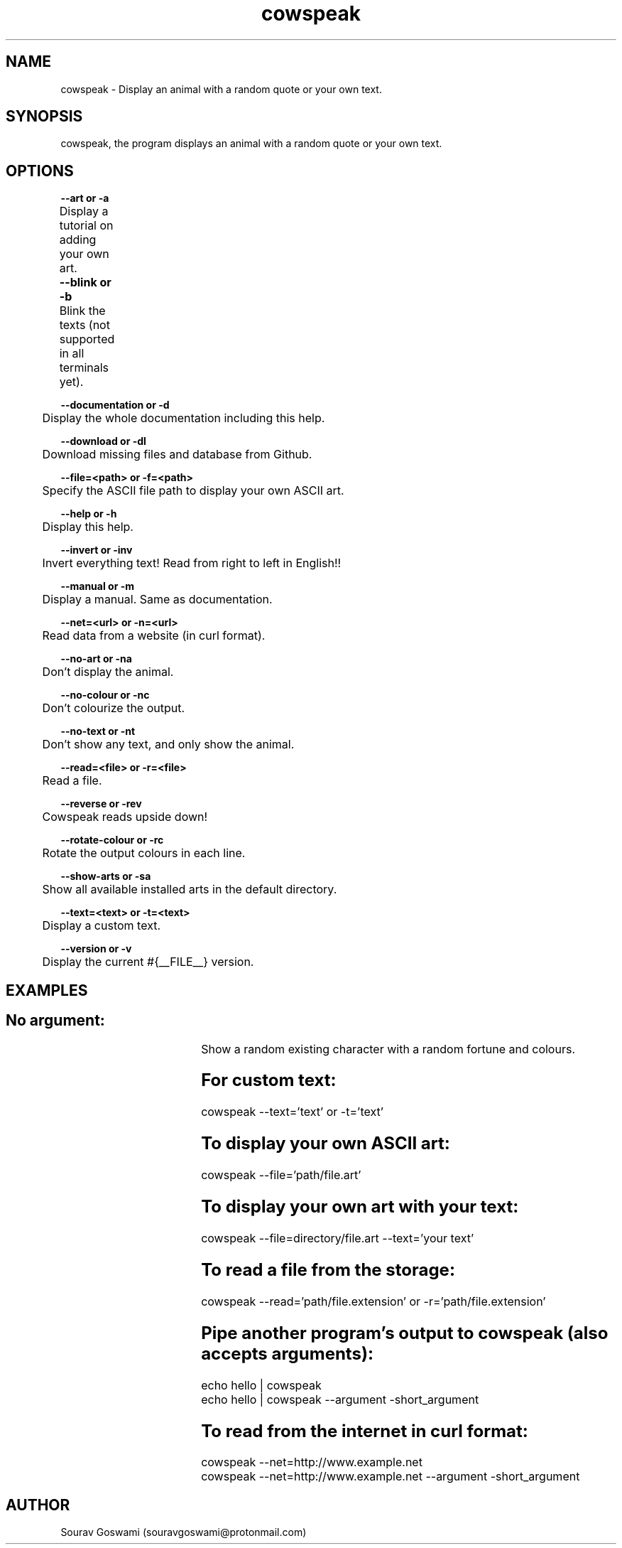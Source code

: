 .TH cowspeak 1 "DEC 10 2018" "1.85" "cowspeak man page"

.SH NAME
cowspeak \- Display an animal with a random quote or your own text.

.SH SYNOPSIS
cowspeak, the program displays an animal with a random quote or your own text.

.SH OPTIONS

.B   --art or -a                   

	Display a tutorial on adding your own art.


.B   --blink or -b			

	Blink the texts (not supported in all terminals yet).

.B   --documentation or -d

	Display the whole documentation including this help.

.B   --download or -dl

	Download missing files and database from Github.

.B   --file=<path> or -f=<path>

	Specify the ASCII file path to display your own ASCII art.

.B   --help or -h

	Display this help.

.B   --invert or -inv

	Invert everything text! Read from right to left in English!!

.B   --manual or -m

	Display a manual. Same as documentation.

.B   --net=<url> or -n=<url>

	Read data from a website (in curl format).

.B   --no-art or -na

	Don't display the animal.

.B   --no-colour or -nc

	Don't colourize the output.

.B   --no-text or -nt

	Don't show any text, and only show the animal.

.B   --read=<file> or -r=<file>

	Read a file.

.B   --reverse or -rev

	Cowspeak reads upside down!

.B   --rotate-colour or -rc

	Rotate the output colours in each line.

.B   --show-arts or -sa

	Show all available installed arts in the default directory.

.B   --text=<text> or -t=<text>

	Display a custom text.

.B   --version or -v

	Display the current #{__FILE__} version.

.SH EXAMPLES
.SH			No argument:
				Show a random existing character with a random fortune and colours.

.SH			For custom text:
				cowspeak --text='text' or -t='text'

.SH			To display your own ASCII art:
				cowspeak --file='path/file.art'

.SH			To display your own art with your text:
				cowspeak --file=directory/file.art --text='your text'

.SH			To read a file from the storage:
				cowspeak --read='path/file.extension' or -r='path/file.extension'

.SH			Pipe another program's output to cowspeak (also accepts arguments):
				echo hello | cowspeak

				echo hello | cowspeak --argument -short_argument

.SH			To read from the internet in curl format:
				cowspeak --net=http://www.example.net

				cowspeak --net=http://www.example.net --argument -short_argument

.SH AUTHOR
Sourav Goswami (souravgoswami@protonmail.com)
